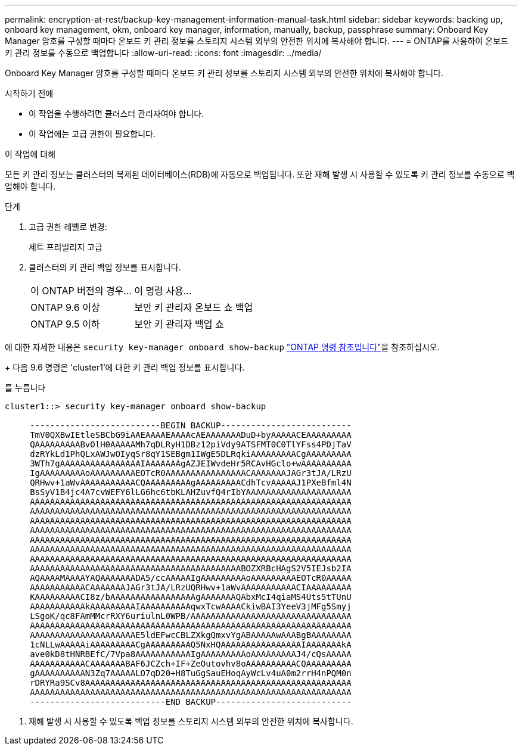 ---
permalink: encryption-at-rest/backup-key-management-information-manual-task.html 
sidebar: sidebar 
keywords: backing up, onboard key management, okm, onboard key manager, information, manually, backup, passphrase 
summary: Onboard Key Manager 암호를 구성할 때마다 온보드 키 관리 정보를 스토리지 시스템 외부의 안전한 위치에 복사해야 합니다. 
---
= ONTAP를 사용하여 온보드 키 관리 정보를 수동으로 백업합니다
:allow-uri-read: 
:icons: font
:imagesdir: ../media/


[role="lead"]
Onboard Key Manager 암호를 구성할 때마다 온보드 키 관리 정보를 스토리지 시스템 외부의 안전한 위치에 복사해야 합니다.

.시작하기 전에
* 이 작업을 수행하려면 클러스터 관리자여야 합니다.
* 이 작업에는 고급 권한이 필요합니다.


.이 작업에 대해
모든 키 관리 정보는 클러스터의 복제된 데이터베이스(RDB)에 자동으로 백업됩니다. 또한 재해 발생 시 사용할 수 있도록 키 관리 정보를 수동으로 백업해야 합니다.

.단계
. 고급 권한 레벨로 변경:
+
세트 프리빌리지 고급

. 클러스터의 키 관리 백업 정보를 표시합니다.
+
[cols="40,60"]
|===


| 이 ONTAP 버전의 경우... | 이 명령 사용... 


 a| 
ONTAP 9.6 이상
 a| 
보안 키 관리자 온보드 쇼 백업



 a| 
ONTAP 9.5 이하
 a| 
보안 키 관리자 백업 쇼

|===


에 대한 자세한 내용은 `security key-manager onboard show-backup` link:https://docs.netapp.com/us-en/ontap-cli/security-key-manager-onboard-show-backup.html["ONTAP 명령 참조입니다"^]을 참조하십시오.

+ 다음 9.6 명령은 'cluster1'에 대한 키 관리 백업 정보를 표시합니다.

를 누릅니다

[listing]
----
cluster1::> security key-manager onboard show-backup

     --------------------------BEGIN BACKUP--------------------------
     TmV0QXBwIEtleSBCbG9iAAEAAAAEAAAAcAEAAAAAAADuD+byAAAAACEAAAAAAAAA
     QAAAAAAAAABvOlH0AAAAAMh7qDLRyH1DBz12piVdy9ATSFMT0C0TlYFss4PDjTaV
     dzRYkLd1PhQLxAWJwOIyqSr8qY1SEBgm1IWgE5DLRqkiAAAAAAAAACgAAAAAAAAA
     3WTh7gAAAAAAAAAAAAAAAAIAAAAAAAgAZJEIWvdeHr5RCAvHGclo+wAAAAAAAAAA
     IgAAAAAAAAAoAAAAAAAAAEOTcR0AAAAAAAAAAAAAAAACAAAAAAAJAGr3tJA/LRzU
     QRHwv+1aWvAAAAAAAAAAACQAAAAAAAAAgAAAAAAAAACdhTcvAAAAAJ1PXeBfml4N
     BsSyV1B4jc4A7cvWEFY6lLG6hc6tbKLAHZuvfQ4rIbYAAAAAAAAAAAAAAAAAAAAA
     AAAAAAAAAAAAAAAAAAAAAAAAAAAAAAAAAAAAAAAAAAAAAAAAAAAAAAAAAAAAAAAA
     AAAAAAAAAAAAAAAAAAAAAAAAAAAAAAAAAAAAAAAAAAAAAAAAAAAAAAAAAAAAAAAA
     AAAAAAAAAAAAAAAAAAAAAAAAAAAAAAAAAAAAAAAAAAAAAAAAAAAAAAAAAAAAAAAA
     AAAAAAAAAAAAAAAAAAAAAAAAAAAAAAAAAAAAAAAAAAAAAAAAAAAAAAAAAAAAAAAA
     AAAAAAAAAAAAAAAAAAAAAAAAAAAAAAAAAAAAAAAAAAAAAAAAAAAAAAAAAAAAAAAA
     AAAAAAAAAAAAAAAAAAAAAAAAAAAAAAAAAAAAAAAAAAAAAAAAAAAAAAAAAAAAAAAA
     AAAAAAAAAAAAAAAAAAAAAAAAAAAAAAAAAAAAAAAAAAAAAAAAAAAAAAAAAAAAAAAA
     AAAAAAAAAAAAAAAAAAAAAAAAAAAAAAAAAAAAAAAAAABOZXRBcHAgS2V5IEJsb2IA
     AQAAAAMAAAAYAQAAAAAAADA5/ccAAAAAIgAAAAAAAAAoAAAAAAAAAEOTcR0AAAAA
     AAAAAAAAAAACAAAAAAAJAGr3tJA/LRzUQRHwv+1aWvAAAAAAAAAAACIAAAAAAAAA
     KAAAAAAAAACI8z/bAAAAAAAAAAAAAAAAAgAAAAAAAQAbxMcI4qiaMS4Uts5tTUnU
     AAAAAAAAAAAkAAAAAAAAAIAAAAAAAAAAqwxTcwAAAACkiwBAI3YeeV3jMFg5Smyj
     LSgoK/qc8FAmMMcrRXY6uriulnL0WPB/AAAAAAAAAAAAAAAAAAAAAAAAAAAAAAAA
     AAAAAAAAAAAAAAAAAAAAAAAAAAAAAAAAAAAAAAAAAAAAAAAAAAAAAAAAAAAAAAAA
     AAAAAAAAAAAAAAAAAAAAAE5ldEFwcCBLZXkgQmxvYgABAAAAAwAAABgBAAAAAAAA
     1cNLLwAAAAAiAAAAAAAAACgAAAAAAAAAQ5NxHQAAAAAAAAAAAAAAAAIAAAAAAAkA
     ave0kD8tHNRBEfC/7Vpa8AAAAAAAAAAAIgAAAAAAAAAoAAAAAAAAAJ4/cQsAAAAA
     AAAAAAAAAAACAAAAAAABAF6JCZch+IF+ZeOutovhv8oAAAAAAAAAACQAAAAAAAAA
     gAAAAAAAAAAN3Zq7AAAAALO7qD20+H8TuGgSauEHoqAyWcLv4uA0m2rrH4nPQM0n
     rDRYRa9SCv8AAAAAAAAAAAAAAAAAAAAAAAAAAAAAAAAAAAAAAAAAAAAAAAAAAAAA
     AAAAAAAAAAAAAAAAAAAAAAAAAAAAAAAAAAAAAAAAAAAAAAAAAAAAAAAAAAAAAAAA
     ---------------------------END BACKUP---------------------------
----
. 재해 발생 시 사용할 수 있도록 백업 정보를 스토리지 시스템 외부의 안전한 위치에 복사합니다.

